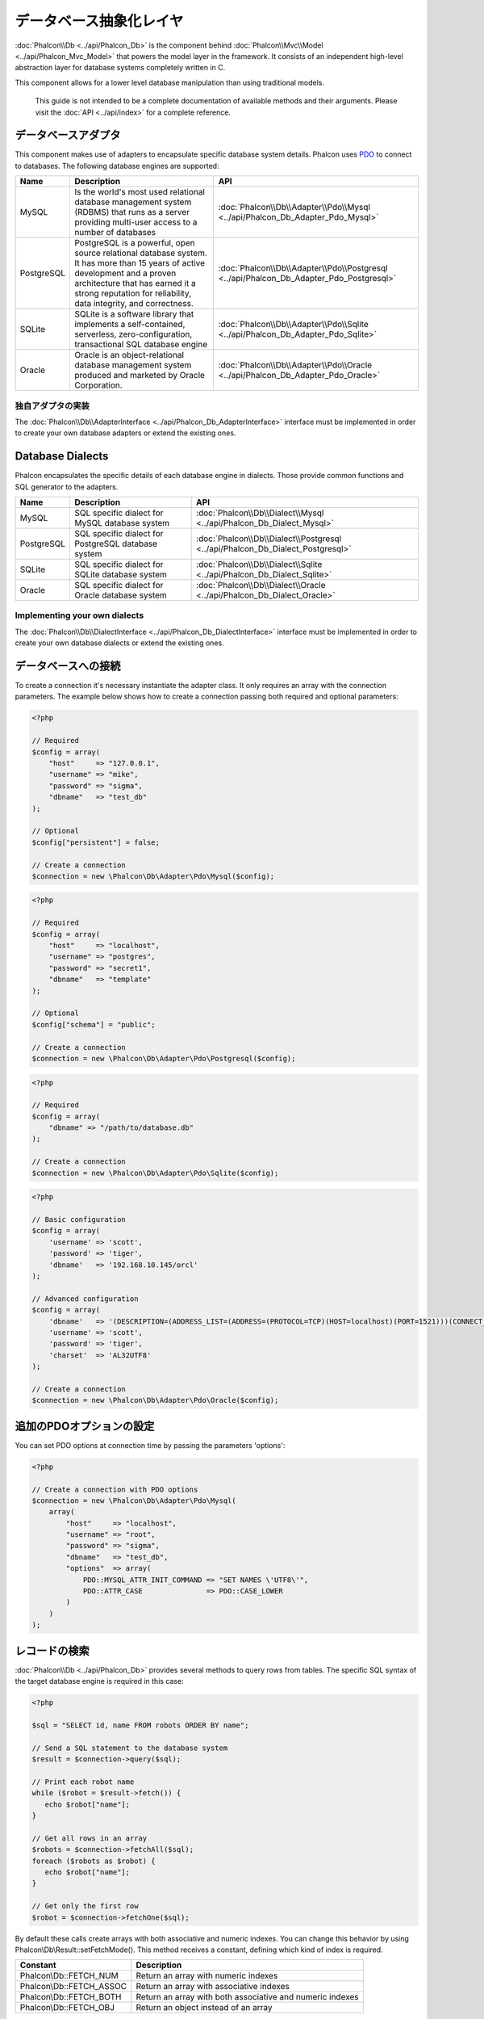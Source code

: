 データベース抽象化レイヤ
==========================

:doc:`Phalcon\\Db <../api/Phalcon_Db>` is the component behind :doc:`Phalcon\\Mvc\\Model <../api/Phalcon_Mvc_Model>` that powers the model layer
in the framework. It consists of an independent high-level abstraction layer for database systems completely written in C.

This component allows for a lower level database manipulation than using traditional models.

.. highlights::

    This guide is not intended to be a complete documentation of available methods and their arguments. Please visit the :doc:`API <../api/index>`
    for a complete reference.

データベースアダプタ
-----------------
This component makes use of adapters to encapsulate specific database system details. Phalcon uses PDO_ to connect to databases. The following
database engines are supported:

+------------+--------------------------------------------------------------------------------------------------------------------------------------------------------------------------------------------------------------------------------------+-----------------------------------------------------------------------------------------+
| Name       | Description                                                                                                                                                                                                                          | API                                                                                     |
+============+======================================================================================================================================================================================================================================+=========================================================================================+
| MySQL      | Is the world's most used relational database management system (RDBMS) that runs as a server providing multi-user access to a number of databases                                                                                    | :doc:`Phalcon\\Db\\Adapter\\Pdo\\Mysql <../api/Phalcon_Db_Adapter_Pdo_Mysql>`           |
+------------+--------------------------------------------------------------------------------------------------------------------------------------------------------------------------------------------------------------------------------------+-----------------------------------------------------------------------------------------+
| PostgreSQL | PostgreSQL is a powerful, open source relational database system. It has more than 15 years of active development and a proven architecture that has earned it a strong reputation for reliability, data integrity, and correctness. | :doc:`Phalcon\\Db\\Adapter\\Pdo\\Postgresql <../api/Phalcon_Db_Adapter_Pdo_Postgresql>` |
+------------+--------------------------------------------------------------------------------------------------------------------------------------------------------------------------------------------------------------------------------------+-----------------------------------------------------------------------------------------+
| SQLite     | SQLite is a software library that implements a self-contained, serverless, zero-configuration, transactional SQL database engine                                                                                                     | :doc:`Phalcon\\Db\\Adapter\\Pdo\\Sqlite <../api/Phalcon_Db_Adapter_Pdo_Sqlite>`         |
+------------+--------------------------------------------------------------------------------------------------------------------------------------------------------------------------------------------------------------------------------------+-----------------------------------------------------------------------------------------+
| Oracle     | Oracle is an object-relational database management system produced and marketed by Oracle Corporation.                                                                                                                               | :doc:`Phalcon\\Db\\Adapter\\Pdo\\Oracle <../api/Phalcon_Db_Adapter_Pdo_Oracle>`         |
+------------+--------------------------------------------------------------------------------------------------------------------------------------------------------------------------------------------------------------------------------------+-----------------------------------------------------------------------------------------+

独自アダプタの実装
^^^^^^^^^^^^^^^^^^^^^^^^^^^^^^
The :doc:`Phalcon\\Db\\AdapterInterface <../api/Phalcon_Db_AdapterInterface>` interface must be implemented in order to create your own
database adapters or extend the existing ones.

Database Dialects
-----------------
Phalcon encapsulates the specific details of each database engine in dialects. Those provide common functions and SQL generator to the adapters.

+------------+-----------------------------------------------------+--------------------------------------------------------------------------------+
| Name       | Description                                         | API                                                                            |
+============+=====================================================+================================================================================+
| MySQL      | SQL specific dialect for MySQL database system      | :doc:`Phalcon\\Db\\Dialect\\Mysql <../api/Phalcon_Db_Dialect_Mysql>`           |
+------------+-----------------------------------------------------+--------------------------------------------------------------------------------+
| PostgreSQL | SQL specific dialect for PostgreSQL database system | :doc:`Phalcon\\Db\\Dialect\\Postgresql <../api/Phalcon_Db_Dialect_Postgresql>` |
+------------+-----------------------------------------------------+--------------------------------------------------------------------------------+
| SQLite     | SQL specific dialect for SQLite database system     | :doc:`Phalcon\\Db\\Dialect\\Sqlite <../api/Phalcon_Db_Dialect_Sqlite>`         |
+------------+-----------------------------------------------------+--------------------------------------------------------------------------------+
| Oracle     | SQL specific dialect for Oracle database system     | :doc:`Phalcon\\Db\\Dialect\\Oracle <../api/Phalcon_Db_Dialect_Oracle>`         |
+------------+-----------------------------------------------------+--------------------------------------------------------------------------------+

Implementing your own dialects
^^^^^^^^^^^^^^^^^^^^^^^^^^^^^^
The :doc:`Phalcon\\Db\\DialectInterface <../api/Phalcon_Db_DialectInterface>` interface must be implemented in order to create your own database dialects or extend the existing ones.

データベースへの接続
-----------------------
To create a connection it's necessary instantiate the adapter class. It only requires an array with the connection parameters. The example
below shows how to create a connection passing both required and optional parameters:

.. code-block:: php

    <?php

    // Required
    $config = array(
        "host"     => "127.0.0.1",
        "username" => "mike",
        "password" => "sigma",
        "dbname"   => "test_db"
    );

    // Optional
    $config["persistent"] = false;

    // Create a connection
    $connection = new \Phalcon\Db\Adapter\Pdo\Mysql($config);

.. code-block:: php

    <?php

    // Required
    $config = array(
        "host"     => "localhost",
        "username" => "postgres",
        "password" => "secret1",
        "dbname"   => "template"
    );

    // Optional
    $config["schema"] = "public";

    // Create a connection
    $connection = new \Phalcon\Db\Adapter\Pdo\Postgresql($config);

.. code-block:: php

    <?php

    // Required
    $config = array(
        "dbname" => "/path/to/database.db"
    );

    // Create a connection
    $connection = new \Phalcon\Db\Adapter\Pdo\Sqlite($config);

.. code-block:: php

    <?php

    // Basic configuration
    $config = array(
        'username' => 'scott',
        'password' => 'tiger',
        'dbname'   => '192.168.10.145/orcl'
    );

    // Advanced configuration
    $config = array(
        'dbname'   => '(DESCRIPTION=(ADDRESS_LIST=(ADDRESS=(PROTOCOL=TCP)(HOST=localhost)(PORT=1521)))(CONNECT_DATA=(SERVICE_NAME=xe)(FAILOVER_MODE=(TYPE=SELECT)(METHOD=BASIC)(RETRIES=20)(DELAY=5))))',
        'username' => 'scott',
        'password' => 'tiger',
        'charset'  => 'AL32UTF8'
    );

    // Create a connection
    $connection = new \Phalcon\Db\Adapter\Pdo\Oracle($config);

追加のPDOオプションの設定
---------------------------------
You can set PDO options at connection time by passing the parameters 'options':

.. code-block:: php

    <?php

    // Create a connection with PDO options
    $connection = new \Phalcon\Db\Adapter\Pdo\Mysql(
        array(
            "host"     => "localhost",
            "username" => "root",
            "password" => "sigma",
            "dbname"   => "test_db",
            "options"  => array(
                PDO::MYSQL_ATTR_INIT_COMMAND => "SET NAMES \'UTF8\'",
                PDO::ATTR_CASE               => PDO::CASE_LOWER
            )
        )
    );

レコードの検索
------------
:doc:`Phalcon\\Db <../api/Phalcon_Db>` provides several methods to query rows from tables. The specific SQL syntax of the target database engine is required in this case:

.. code-block:: php

    <?php

    $sql = "SELECT id, name FROM robots ORDER BY name";

    // Send a SQL statement to the database system
    $result = $connection->query($sql);

    // Print each robot name
    while ($robot = $result->fetch()) {
       echo $robot["name"];
    }

    // Get all rows in an array
    $robots = $connection->fetchAll($sql);
    foreach ($robots as $robot) {
       echo $robot["name"];
    }

    // Get only the first row
    $robot = $connection->fetchOne($sql);

By default these calls create arrays with both associative and numeric indexes. You can change this behavior by using Phalcon\\Db\\Result::setFetchMode(). This method receives a constant, defining which kind of index is required.

+--------------------------+-----------------------------------------------------------+
| Constant                 | Description                                               |
+==========================+===========================================================+
| Phalcon\\Db::FETCH_NUM   | Return an array with numeric indexes                      |
+--------------------------+-----------------------------------------------------------+
| Phalcon\\Db::FETCH_ASSOC | Return an array with associative indexes                  |
+--------------------------+-----------------------------------------------------------+
| Phalcon\\Db::FETCH_BOTH  | Return an array with both associative and numeric indexes |
+--------------------------+-----------------------------------------------------------+
| Phalcon\\Db::FETCH_OBJ   | Return an object instead of an array                      |
+--------------------------+-----------------------------------------------------------+

.. code-block:: php

    <?php

    $sql = "SELECT id, name FROM robots ORDER BY name";
    $result = $connection->query($sql);

    $result->setFetchMode(Phalcon\Db::FETCH_NUM);
    while ($robot = $result->fetch()) {
       echo $robot[0];
    }

The Phalcon\\Db::query() returns an instance of :doc:`Phalcon\\Db\\Result\\Pdo <../api/Phalcon_Db_Result_Pdo>`. These objects encapsulate all the functionality related to the returned resultset i.e. traversing, seeking specific records, count etc.

.. code-block:: php

    <?php

    $sql = "SELECT id, name FROM robots";
    $result = $connection->query($sql);

    // Traverse the resultset
    while ($robot = $result->fetch()) {
       echo $robot["name"];
    }

    // Seek to the third row
    $result->seek(2);
    $robot = $result->fetch();

    // Count the resultset
    echo $result->numRows();

パラメータのバインディング
------------------
Bound parameters is also supported in :doc:`Phalcon\\Db <../api/Phalcon_Db>`. Although there is a minimal performance impact by using
bound parameters, you are encouraged to use this methodology so as to eliminate the possibility of your code being subject to SQL
injection attacks. Both string and positional placeholders are supported. Binding parameters can simply be achieved as follows:

.. code-block:: php

    <?php

    // Binding with numeric placeholders
    $sql    = "SELECT * FROM robots WHERE name = ? ORDER BY name";
    $result = $connection->query($sql, array("Wall-E"));

    // Binding with named placeholders
    $sql     = "INSERT INTO `robots`(name`, year) VALUES (:name, :year)";
    $success = $connection->query($sql, array("name" => "Astro Boy", "year" => 1952));

When using numeric placeholders, you will need to define them as integers i.e. 1 or 2. In this case "1" or "2"
are considered strings and not numbers, so the placeholder could not be successfully replaced. With any adapter
data are automatically escaped using `PDO Quote <http://www.php.net/manual/en/pdo.quote.php>`_.

This function takes into account the connection charset, so its recommended to define the correct charset
in the connection parameters or in your database server configuration, as a wrong
charset will produce undesired effects when storing or retrieving data.

Also, you can pass your parameterers directly to the execute/query methods. In this case
bound parameters are directly passed to PDO:

.. code-block:: php

    <?php

    // Binding with PDO placeholders
    $sql    = "SELECT * FROM robots WHERE name = ? ORDER BY name";
    $result = $connection->query($sql, array(1 => "Wall-E"));

レコードの登録/更新/削除
--------------------------------
To insert, update or delete rows, you can use raw SQL or use the preset functions provided by the class:

.. code-block:: php

    <?php

    // Inserting data with a raw SQL statement
    $sql     = "INSERT INTO `robots`(`name`, `year`) VALUES ('Astro Boy', 1952)";
    $success = $connection->execute($sql);

    // With placeholders
    $sql     = "INSERT INTO `robots`(`name`, `year`) VALUES (?, ?)";
    $success = $connection->execute($sql, array('Astro Boy', 1952));

    // Generating dynamically the necessary SQL
    $success = $connection->insert(
       "robots",
       array("Astro Boy", 1952),
       array("name", "year")
    );

    // Generating dynamically the necessary SQL (another syntax)
    $success = $connection->insertAsDict(
       "robots",
       array(
          "name" => "Astro Boy",
          "year" => 1952
       )
    );

    // Updating data with a raw SQL statement
    $sql     = "UPDATE `robots` SET `name` = 'Astro boy' WHERE `id` = 101";
    $success = $connection->execute($sql);

    // With placeholders
    $sql     = "UPDATE `robots` SET `name` = ? WHERE `id` = ?";
    $success = $connection->execute($sql, array('Astro Boy', 101));

    // Generating dynamically the necessary SQL
    $success = $connection->update(
       "robots",
       array("name"),
       array("New Astro Boy"),
       "id = 101" // Warning! In this case values are not escaped
    );

    // Generating dynamically the necessary SQL (another syntax)
    $success = $connection->updateAsDict(
       "robots",
       array(
          "name" => "New Astro Boy"
       ),
       "id = 101" // Warning! In this case values are not escaped
    );

    // With escaping conditions
    $success = $connection->update(
       "robots",
       array("name"),
       array("New Astro Boy"),
       array(
          'conditions' => 'id = ?',
          'bind' => array(101),
          'bindTypes' => array(PDO::PARAM_INT) // Optional parameter
       )
    );
    $success = $connection->updateAsDict(
       "robots",
       array(
          "name" => "New Astro Boy"
       ),
       array(
          'conditions' => 'id = ?',
          'bind' => array(101),
          'bindTypes' => array(PDO::PARAM_INT) // Optional parameter
       )
    );

    // Deleting data with a raw SQL statement
    $sql     = "DELETE `robots` WHERE `id` = 101";
    $success = $connection->execute($sql);

    // With placeholders
    $sql     = "DELETE `robots` WHERE `id` = ?";
    $success = $connection->execute($sql, array(101));

    // Generating dynamically the necessary SQL
    $success = $connection->delete("robots", "id = ?", array(101));

トランザクションとネストしたトランザクション
------------------------------------
Working with transactions is supported as it is with PDO. Perform data manipulation inside transactions
often increase the performance on most database systems:

.. code-block:: php

    <?php

    try {

        // Start a transaction
        $connection->begin();

        // Execute some SQL statements
        $connection->execute("DELETE `robots` WHERE `id` = 101");
        $connection->execute("DELETE `robots` WHERE `id` = 102");
        $connection->execute("DELETE `robots` WHERE `id` = 103");

        // Commit if everything goes well
        $connection->commit();

    } catch (Exception $e) {
        // An exception has occurred rollback the transaction
        $connection->rollback();
    }

In addition to standard transactions, Phalcon\\Db provides built-in support for `nested transactions`_
(if the database system used supports them). When you call begin() for a second time a nested transaction
is created:

.. code-block:: php

    <?php

    try {

        // Start a transaction
        $connection->begin();

        // Execute some SQL statements
        $connection->execute("DELETE `robots` WHERE `id` = 101");

        try {

            // Start a nested transaction
            $connection->begin();

            // Execute these SQL statements into the nested transaction
            $connection->execute("DELETE `robots` WHERE `id` = 102");
            $connection->execute("DELETE `robots` WHERE `id` = 103");

            // Create a save point
            $connection->commit();

        } catch (Exception $e) {
            // An error has occurred, release the nested transaction
            $connection->rollback();
        }

        // Continue, executing more SQL statements
        $connection->execute("DELETE `robots` WHERE `id` = 104");

        // Commit if everything goes well
        $connection->commit();

    } catch (Exception $e) {
        // An exception has occurred rollback the transaction
        $connection->rollback();
    }

データベースイベント
---------------
:doc:`Phalcon\\Db <../api/Phalcon_Db>` is able to send events to a :doc:`EventsManager <events>` if it's present. Some events when returning boolean false could stop the active operation. The following events are supported:

+---------------------+-----------------------------------------------------------+---------------------+
| Event Name          | Triggered                                                 | Can stop operation? |
+=====================+===========================================================+=====================+
| afterConnect        | After a successfully connection to a database system      | No                  |
+---------------------+-----------------------------------------------------------+---------------------+
| beforeQuery         | Before send a SQL statement to the database system        | Yes                 |
+---------------------+-----------------------------------------------------------+---------------------+
| afterQuery          | After send a SQL statement to database system             | No                  |
+---------------------+-----------------------------------------------------------+---------------------+
| beforeDisconnect    | Before close a temporal database connection               | No                  |
+---------------------+-----------------------------------------------------------+---------------------+
| beginTransaction    | Before a transaction is going to be started               | No                  |
+---------------------+-----------------------------------------------------------+---------------------+
| rollbackTransaction | Before a transaction is rollbacked                        | No                  |
+---------------------+-----------------------------------------------------------+---------------------+
| commitTransaction   | Before a transaction is committed                         | No                  |
+---------------------+-----------------------------------------------------------+---------------------+

Bind an EventsManager to a connection is simple, Phalcon\\Db will trigger the events with the type "db":

.. code-block:: php

    <?php

    use Phalcon\Events\Manager as EventsManager;
    use Phalcon\Db\Adapter\Pdo\Mysql as Connection;

    $eventsManager = new EventsManager();

    // Listen all the database events
    $eventsManager->attach('db', $dbListener);

    $connection = new Connection(
        array(
            "host"     => "localhost",
            "username" => "root",
            "password" => "secret",
            "dbname"   => "invo"
        )
    );

    // Assign the eventsManager to the db adapter instance
    $connection->setEventsManager($eventsManager);

Stop SQL operations are very useful if for example you want to implement some last-resource SQL injector checker:

.. code-block:: php

    <?php

    $eventsManager->attach('db:beforeQuery', function ($event, $connection) {

        // Check for malicious words in SQL statements
        if (preg_match('/DROP|ALTER/i', $connection->getSQLStatement())) {
            // DROP/ALTER operations aren't allowed in the application,
            // this must be a SQL injection!
            return false;
        }

        // It's OK
        return true;
    });

SQL文のプロファイリング
------------------------
:doc:`Phalcon\\Db <../api/Phalcon_Db>` includes a profiling component called :doc:`Phalcon\\Db\\Profiler <../api/Phalcon_Db_Profiler>`, that is used to analyze the performance of database operations so as to diagnose performance problems and discover bottlenecks.

Database profiling is really easy With :doc:`Phalcon\\Db\\Profiler <../api/Phalcon_Db_Profiler>`:

.. code-block:: php

    <?php

    use Phalcon\Events\Manager as EventsManager;
    use Phalcon\Db\Profiler as DbProfiler;

    $eventsManager = new EventsManager();

    $profiler = new DbProfiler();

    // Listen all the database events
    $eventsManager->attach('db', function ($event, $connection) use ($profiler) {
        if ($event->getType() == 'beforeQuery') {
            // Start a profile with the active connection
            $profiler->startProfile($connection->getSQLStatement());
        }
        if ($event->getType() == 'afterQuery') {
            // Stop the active profile
            $profiler->stopProfile();
        }
    });

    // Assign the events manager to the connection
    $connection->setEventsManager($eventsManager);

    $sql = "SELECT buyer_name, quantity, product_name "
         . "FROM buyers "
         . "LEFT JOIN products ON buyers.pid = products.id";

    // Execute a SQL statement
    $connection->query($sql);

    // Get the last profile in the profiler
    $profile = $profiler->getLastProfile();

    echo "SQL Statement: ", $profile->getSQLStatement(), "\n";
    echo "Start Time: ", $profile->getInitialTime(), "\n";
    echo "Final Time: ", $profile->getFinalTime(), "\n";
    echo "Total Elapsed Time: ", $profile->getTotalElapsedSeconds(), "\n";

You can also create your own profile class based on :doc:`Phalcon\\Db\\Profiler <../api/Phalcon_Db_Profiler>` to record real time statistics of the statements sent to the database system:

.. code-block:: php

    <?php

    use Phalcon\Events\Manager as EventsManager;
    use Phalcon\Db\Profiler as Profiler;
    use Phalcon\Db\Profiler\Item as Item;

    class DbProfiler extends Profiler
    {
        /**
         * Executed before the SQL statement will sent to the db server
         */
        public function beforeStartProfile(Item $profile)
        {
            echo $profile->getSQLStatement();
        }

        /**
         * Executed after the SQL statement was sent to the db server
         */
        public function afterEndProfile(Item $profile)
        {
            echo $profile->getTotalElapsedSeconds();
        }
    }

    // Create an Events Manager
    $eventsManager = new EventsManager();

    // Create a listener
    $dbProfiler = new DbProfiler();

    // Attach the listener listening for all database events
    $eventsManager->attach('db', $dbProfiler);

SQL文のロギング
----------------------
Using high-level abstraction components such as :doc:`Phalcon\\Db <../api/Phalcon_Db>` to access a database, it is difficult to understand which statements are sent to the database system. :doc:`Phalcon\\Logger <../api/Phalcon_Logger>` interacts with :doc:`Phalcon\\Db <../api/Phalcon_Db>`, providing logging capabilities on the database abstraction layer.

.. code-block:: php

    <?php

    use Phalcon\Logger;
    use Phalcon\Events\Manager as EventsManager;
    use Phalcon\Logger\Adapter\File as FileLogger;

    $eventsManager = new EventsManager();

    $logger = new FileLogger("app/logs/db.log");

    // Listen all the database events
    $eventsManager->attach('db', function ($event, $connection) use ($logger) {
        if ($event->getType() == 'beforeQuery') {
            $logger->log($connection->getSQLStatement(), Logger::INFO);
        }
    });

    // Assign the eventsManager to the db adapter instance
    $connection->setEventsManager($eventsManager);

    // Execute some SQL statement
    $connection->insert(
        "products",
        array("Hot pepper", 3.50),
        array("name", "price")
    );

As above, the file *app/logs/db.log* will contain something like this:

.. code-block:: php

    [Sun, 29 Apr 12 22:35:26 -0500][DEBUG][Resource Id #77] INSERT INTO products
    (name, price) VALUES ('Hot pepper', 3.50)


独自ロガーの実装
^^^^^^^^^^^^^^^^^^^^^^^^^^^^
You can implement your own logger class for database queries, by creating a class that implements a single method called "log".
The method needs to accept a string as the first argument. You can then pass your logging object to Phalcon\\Db::setLogger(),
and from then on any SQL statement executed will call that method to log the results.

Describing Tables/Views
-----------------------
:doc:`Phalcon\\Db <../api/Phalcon_Db>` also provides methods to retrieve detailed information about tables and views:

.. code-block:: php

    <?php

    // Get tables on the test_db database
    $tables = $connection->listTables("test_db");

    // Is there a table 'robots' in the database?
    $exists = $connection->tableExists("robots");

    // Get name, data types and special features of 'robots' fields
    $fields = $connection->describeColumns("robots");
    foreach ($fields as $field) {
        echo "Column Type: ", $field["Type"];
    }

    // Get indexes on the 'robots' table
    $indexes = $connection->describeIndexes("robots");
    foreach ($indexes as $index) {
        print_r($index->getColumns());
    }

    // Get foreign keys on the 'robots' table
    $references = $connection->describeReferences("robots");
    foreach ($references as $reference) {
        // Print referenced columns
        print_r($reference->getReferencedColumns());
    }

A table description is very similar to the MySQL describe command, it contains the following information:

+-------+----------------------------------------------------+
| Index | Description                                        |
+=======+====================================================+
| Field | Field's name                                       |
+-------+----------------------------------------------------+
| Type  | Column Type                                        |
+-------+----------------------------------------------------+
| Key   | Is the column part of the primary key or an index? |
+-------+----------------------------------------------------+
| Null  | Does the column allow null values?                 |
+-------+----------------------------------------------------+

Methods to get information about views are also implemented for every supported database system:

.. code-block:: php

    <?php

    // Get views on the test_db database
    $tables = $connection->listViews("test_db");

    // Is there a view 'robots' in the database?
    $exists = $connection->viewExists("robots");

テーブルの作成/変更/削除
---------------------------------
Different database systems (MySQL, Postgresql etc.) offer the ability to create, alter or drop tables with the use of
commands such as CREATE, ALTER or DROP. The SQL syntax differs based on which database system is used.
:doc:`Phalcon\\Db <../api/Phalcon_Db>` offers a unified interface to alter tables, without the need to
differentiate the SQL syntax based on the target storage system.

テーブルの作成
^^^^^^^^^^^^^^^
The following example shows how to create a table:

.. code-block:: php

    <?php

    use \Phalcon\Db\Column as Column;

    $connection->createTable(
        "robots",
        null,
        array(
           "columns" => array(
                new Column(
                    "id",
                    array(
                        "type"          => Column::TYPE_INTEGER,
                        "size"          => 10,
                        "notNull"       => true,
                        "autoIncrement" => true,
                    )
                ),
                new Column(
                    "name",
                    array(
                        "type"    => Column::TYPE_VARCHAR,
                        "size"    => 70,
                        "notNull" => true,
                    )
                ),
                new Column(
                    "year",
                    array(
                        "type"    => Column::TYPE_INTEGER,
                        "size"    => 11,
                        "notNull" => true,
                    )
                )
            )
        )
    );

Phalcon\\Db::createTable() accepts an associative array describing the table. Columns are defined with the class
:doc:`Phalcon\\Db\\Column <../api/Phalcon_Db_Column>`. The table below shows the options available to define a column:

+-----------------+--------------------------------------------------------------------------------------------------------------------------------------------+----------+
| Option          | Description                                                                                                                                | Optional |
+=================+============================================================================================================================================+==========+
| "type"          | Column type. Must be a Phalcon\\Db\\Column constant (see below for a list)                                                                 | No       |
+-----------------+--------------------------------------------------------------------------------------------------------------------------------------------+----------+
| "primary"       | True if the column is part of the table's primary key                                                                                      | Yes      |
+-----------------+--------------------------------------------------------------------------------------------------------------------------------------------+----------+
| "size"          | Some type of columns like VARCHAR or INTEGER may have a specific size                                                                      | Yes      |
+-----------------+--------------------------------------------------------------------------------------------------------------------------------------------+----------+
| "scale"         | DECIMAL or NUMBER columns may be have a scale to specify how many decimals should be stored                                                | Yes      |
+-----------------+--------------------------------------------------------------------------------------------------------------------------------------------+----------+
| "unsigned"      | INTEGER columns may be signed or unsigned. This option does not apply to other types of columns                                            | Yes      |
+-----------------+--------------------------------------------------------------------------------------------------------------------------------------------+----------+
| "notNull"       | Column can store null values?                                                                                                              | Yes      |
+-----------------+--------------------------------------------------------------------------------------------------------------------------------------------+----------+
| "autoIncrement" | With this attribute column will filled automatically with an auto-increment integer. Only one column in the table can have this attribute. | Yes      |
+-----------------+--------------------------------------------------------------------------------------------------------------------------------------------+----------+
| "bind"          | One of the BIND_TYPE_* constants telling how the column must be binded before save it                                                      | Yes      |
+-----------------+--------------------------------------------------------------------------------------------------------------------------------------------+----------+
| "first"         | Column must be placed at first position in the column order                                                                                | Yes      |
+-----------------+--------------------------------------------------------------------------------------------------------------------------------------------+----------+
| "after"         | Column must be placed after indicated column                                                                                               | Yes      |
+-----------------+--------------------------------------------------------------------------------------------------------------------------------------------+----------+

Phalcon\\Db supports the following database column types:

* Phalcon\\Db\\Column::TYPE_INTEGER
* Phalcon\\Db\\Column::TYPE_DATE
* Phalcon\\Db\\Column::TYPE_VARCHAR
* Phalcon\\Db\\Column::TYPE_DECIMAL
* Phalcon\\Db\\Column::TYPE_DATETIME
* Phalcon\\Db\\Column::TYPE_CHAR
* Phalcon\\Db\\Column::TYPE_TEXT

The associative array passed in Phalcon\\Db::createTable() can have the possible keys:

+--------------+----------------------------------------------------------------------------------------------------------------------------------------+----------+
| Index        | Description                                                                                                                            | Optional |
+==============+========================================================================================================================================+==========+
| "columns"    | An array with a set of table columns defined with :doc:`Phalcon\\Db\\Column <../api/Phalcon_Db_Column>`                                | No       |
+--------------+----------------------------------------------------------------------------------------------------------------------------------------+----------+
| "indexes"    | An array with a set of table indexes defined with :doc:`Phalcon\\Db\\Index <../api/Phalcon_Db_Index>`                                  | Yes      |
+--------------+----------------------------------------------------------------------------------------------------------------------------------------+----------+
| "references" | An array with a set of table references (foreign keys) defined with :doc:`Phalcon\\Db\\Reference <../api/Phalcon_Db_Reference>`        | Yes      |
+--------------+----------------------------------------------------------------------------------------------------------------------------------------+----------+
| "options"    | An array with a set of table creation options. These options often relate to the database system in which the migration was generated. | Yes      |
+--------------+----------------------------------------------------------------------------------------------------------------------------------------+----------+

テーブルの変更
^^^^^^^^^^^^^^^
As your application grows, you might need to alter your database, as part of a refactoring or adding new features.
Not all database systems allow to modify existing columns or add columns between two existing ones. :doc:`Phalcon\\Db <../api/Phalcon_Db>`
is limited by these constraints.

.. code-block:: php

    <?php

    use Phalcon\Db\Column as Column;

    // Adding a new column
    $connection->addColumn(
        "robots",
        null,
        new Column(
            "robot_type",
            array(
                "type"    => Column::TYPE_VARCHAR,
                "size"    => 32,
                "notNull" => true,
                "after"   => "name"
            )
        )
    );

    // Modifying an existing column
    $connection->modifyColumn(
        "robots",
        null,
        new Column(
            "name",
            array(
                "type"    => Column::TYPE_VARCHAR,
                "size"    => 40,
                "notNull" => true
            )
        )
    );

    // Deleting the column "name"
    $connection->dropColumn(
        "robots",
        null,
        "name"
    );

テーブルの削除
^^^^^^^^^^^^^^^
Examples on dropping tables:

.. code-block:: php

    <?php

    // Drop table robot from active database
    $connection->dropTable("robots");

    // Drop table robot from database "machines"
    $connection->dropTable("robots", "machines");

.. _PDO: http://www.php.net/manual/en/book.pdo.php
.. _`nested transactions`: http://en.wikipedia.org/wiki/Nested_transaction
